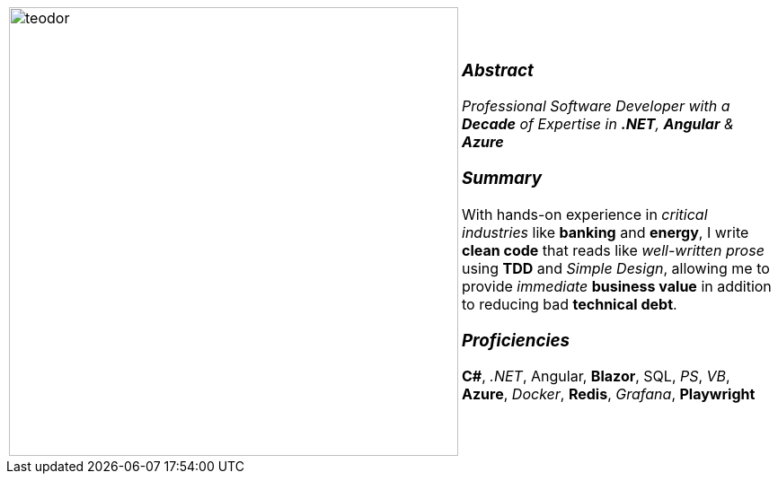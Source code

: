 [frame=none, grid=none]
[%autowidth.stretch]
|===
| |
^.^a|image:https://github.com/TeoChirileanu/CV/blob/master/src/assets/ai-profile.jpg?raw=true[teodor, 500]
^.^a|

[.text-center]
===  _Abstract_
__Professional Software Developer with a *Decade* of Expertise in *.NET*, *Angular* & *Azure* __

[.text-center]
=== _Summary_
With hands-on experience in _critical industries_ like *banking* and *energy*, 
I write *clean code* that reads like _well-written prose_ using *TDD* and _Simple Design_, 
allowing me to provide _immediate_ *business value* in addition to reducing bad *technical debt*.

[.text-center]
=== _Proficiencies_
*C#*, _.NET_, Angular, *Blazor*, SQL, _PS_, _VB_, *Azure*, _Docker_, *Redis*, _Grafana_, *Playwright*

|===